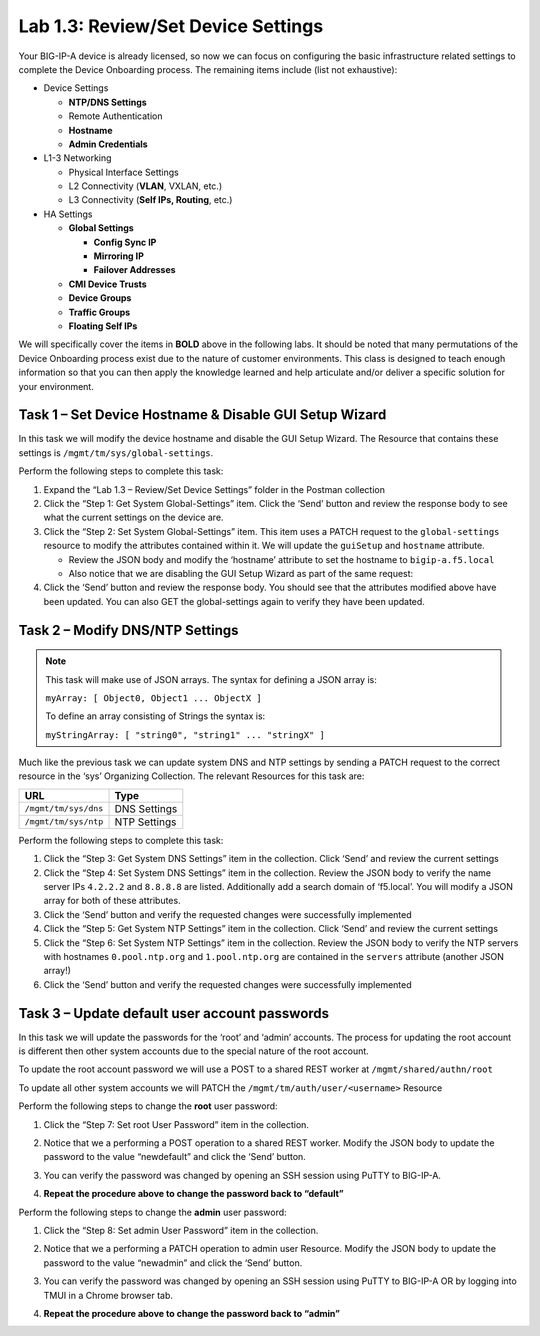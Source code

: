.. |labmodule| replace:: 1
.. |labnum| replace:: 3
.. |labdot| replace:: |labmodule|\ .\ |labnum|
.. |labund| replace:: |labmodule|\ _\ |labnum|
.. |labname| replace:: Lab\ |labdot|
.. |labnameund| replace:: Lab\ |labund|

Lab |labmodule|\.\ |labnum|\: Review/Set Device Settings
--------------------------------------------------------

Your BIG-IP-A device is already licensed, so now we can focus on
configuring the basic infrastructure related settings to complete the
Device Onboarding process. The remaining items include (list not
exhaustive):

-  Device Settings

   -  **NTP/DNS Settings**

   -  Remote Authentication

   -  **Hostname**

   -  **Admin Credentials**

-  L1-3 Networking

   -  Physical Interface Settings

   -  L2 Connectivity (**VLAN**, VXLAN, etc.)

   -  L3 Connectivity (**Self IPs, Routing**, etc.)

-  HA Settings

   -  **Global Settings**

      -  **Config Sync IP**

      -  **Mirroring IP**

      -  **Failover Addresses**

   -  **CMI Device Trusts**

   -  **Device Groups**

   -  **Traffic Groups**

   -  **Floating Self IPs**

We will specifically cover the items in **BOLD** above in the following
labs. It should be noted that many permutations of the Device Onboarding
process exist due to the nature of customer environments. This class is
designed to teach enough information so that you can then apply the
knowledge learned and help articulate and/or deliver a specific solution
for your environment.

Task 1 – Set Device Hostname & Disable GUI Setup Wizard
~~~~~~~~~~~~~~~~~~~~~~~~~~~~~~~~~~~~~~~~~~~~~~~~~~~~~~~

In this task we will modify the device hostname and disable the GUI
Setup Wizard. The Resource that contains these settings is
``/mgmt/tm/sys/global-settings``.

Perform the following steps to complete this task:

#. Expand the “Lab 1.3 – Review/Set Device Settings” folder in the
   Postman collection

#. Click the “Step 1: Get System Global-Settings” item. Click the ‘Send’
   button and review the response body to see what the current settings
   on the device are.

#. Click the “Step 2: Set System Global-Settings” item. This item uses
   a PATCH request to the ``global-settings`` resource to modify the
   attributes contained within it. We will update the ``guiSetup`` and
   ``hostname`` attribute.

   - Review the JSON body and modify the ‘hostname’ attribute to set the
     hostname to ``bigip-a.f5.local``

   - Also notice that we are disabling the GUI Setup Wizard as part of
     the same request:
     |image25|

#. Click the ‘Send’ button and review the response body. You should see
   that the attributes modified above have been updated. You can also
   GET the global-settings again to verify they have been updated.

Task 2 – Modify DNS/NTP Settings
~~~~~~~~~~~~~~~~~~~~~~~~~~~~~~~~

.. NOTE:: This task will make use of JSON arrays.  The syntax for defining a 
   JSON array is:

   ``myArray: [ Object0, Object1 ... ObjectX ]``

   To define an array consisting of Strings the syntax is:

   ``myStringArray: [ "string0", "string1" ... "stringX" ]``

Much like the previous task we can update system DNS and NTP settings by
sending a PATCH request to the correct resource in the ‘sys’ Organizing
Collection. The relevant Resources for this task are:

+------------------------+----------------+
| URL                    | Type           |
+========================+================+
| ``/mgmt/tm/sys/dns``   | DNS Settings   |
+------------------------+----------------+
| ``/mgmt/tm/sys/ntp``   | NTP Settings   |
+------------------------+----------------+

Perform the following steps to complete this task:

#. Click the “Step 3: Get System DNS Settings” item in the collection.
   Click ‘Send’ and review the current settings

#. Click the “Step 4: Set System DNS Settings” item in the collection.
   Review the JSON body to verify the name server IPs ``4.2.2.2`` and
   ``8.8.8.8`` are listed. Additionally add a search domain of ‘f5.local’. You
   will modify a JSON array for both of these attributes.

#. Click the ‘Send’ button and verify the requested changes were
   successfully implemented

#. Click the “Step 5: Get System NTP Settings” item in the collection.
   Click ‘Send’ and review the current settings

#. Click the “Step 6: Set System NTP Settings” item in the collection.
   Review the JSON body to verify the NTP servers with hostnames
   ``0.pool.ntp.org`` and ``1.pool.ntp.org`` are contained in the ``servers``
   attribute (another JSON array!)

#. Click the ‘Send’ button and verify the requested changes were
   successfully implemented

Task 3 – Update default user account passwords
~~~~~~~~~~~~~~~~~~~~~~~~~~~~~~~~~~~~~~~~~~~~~~

In this task we will update the passwords for the ‘root’ and ‘admin’
accounts. The process for updating the root account is different then
other system accounts due to the special nature of the root account.

To update the root account password we will use a POST to a shared REST
worker at ``/mgmt/shared/authn/root``

To update all other system accounts we will PATCH the
``/mgmt/tm/auth/user/<username>`` Resource

Perform the following steps to change the **root** user password:

#. Click the “Step 7: Set root User Password” item in the collection.

#. Notice that we a performing a POST operation to a shared REST
   worker. Modify the JSON body to update the password to the value
   “newdefault” and click the ‘Send’ button.

   |image26|

#. You can verify the password was changed by opening an SSH session
   using PuTTY to BIG-IP-A.

#. **Repeat the procedure above to change the password back to
   “default”**

Perform the following steps to change the **admin** user password:

#. Click the “Step 8: Set admin User Password” item in the collection.

#. Notice that we a performing a PATCH operation to admin user
   Resource. Modify the JSON body to update the password to the value
   “newadmin” and click the ‘Send’ button.

   |image27|

#. You can verify the password was changed by opening an SSH session
   using PuTTY to BIG-IP-A OR by logging into TMUI in a Chrome browser
   tab.

#. **Repeat the procedure above to change the password back to “admin”**

.. |image25| image:: /_static/image025.png
   :scale: 40%
.. |image26| image:: /_static/image026.png
   :scale: 40%
.. |image27| image:: /_static/image027.png
   :scale: 40%
